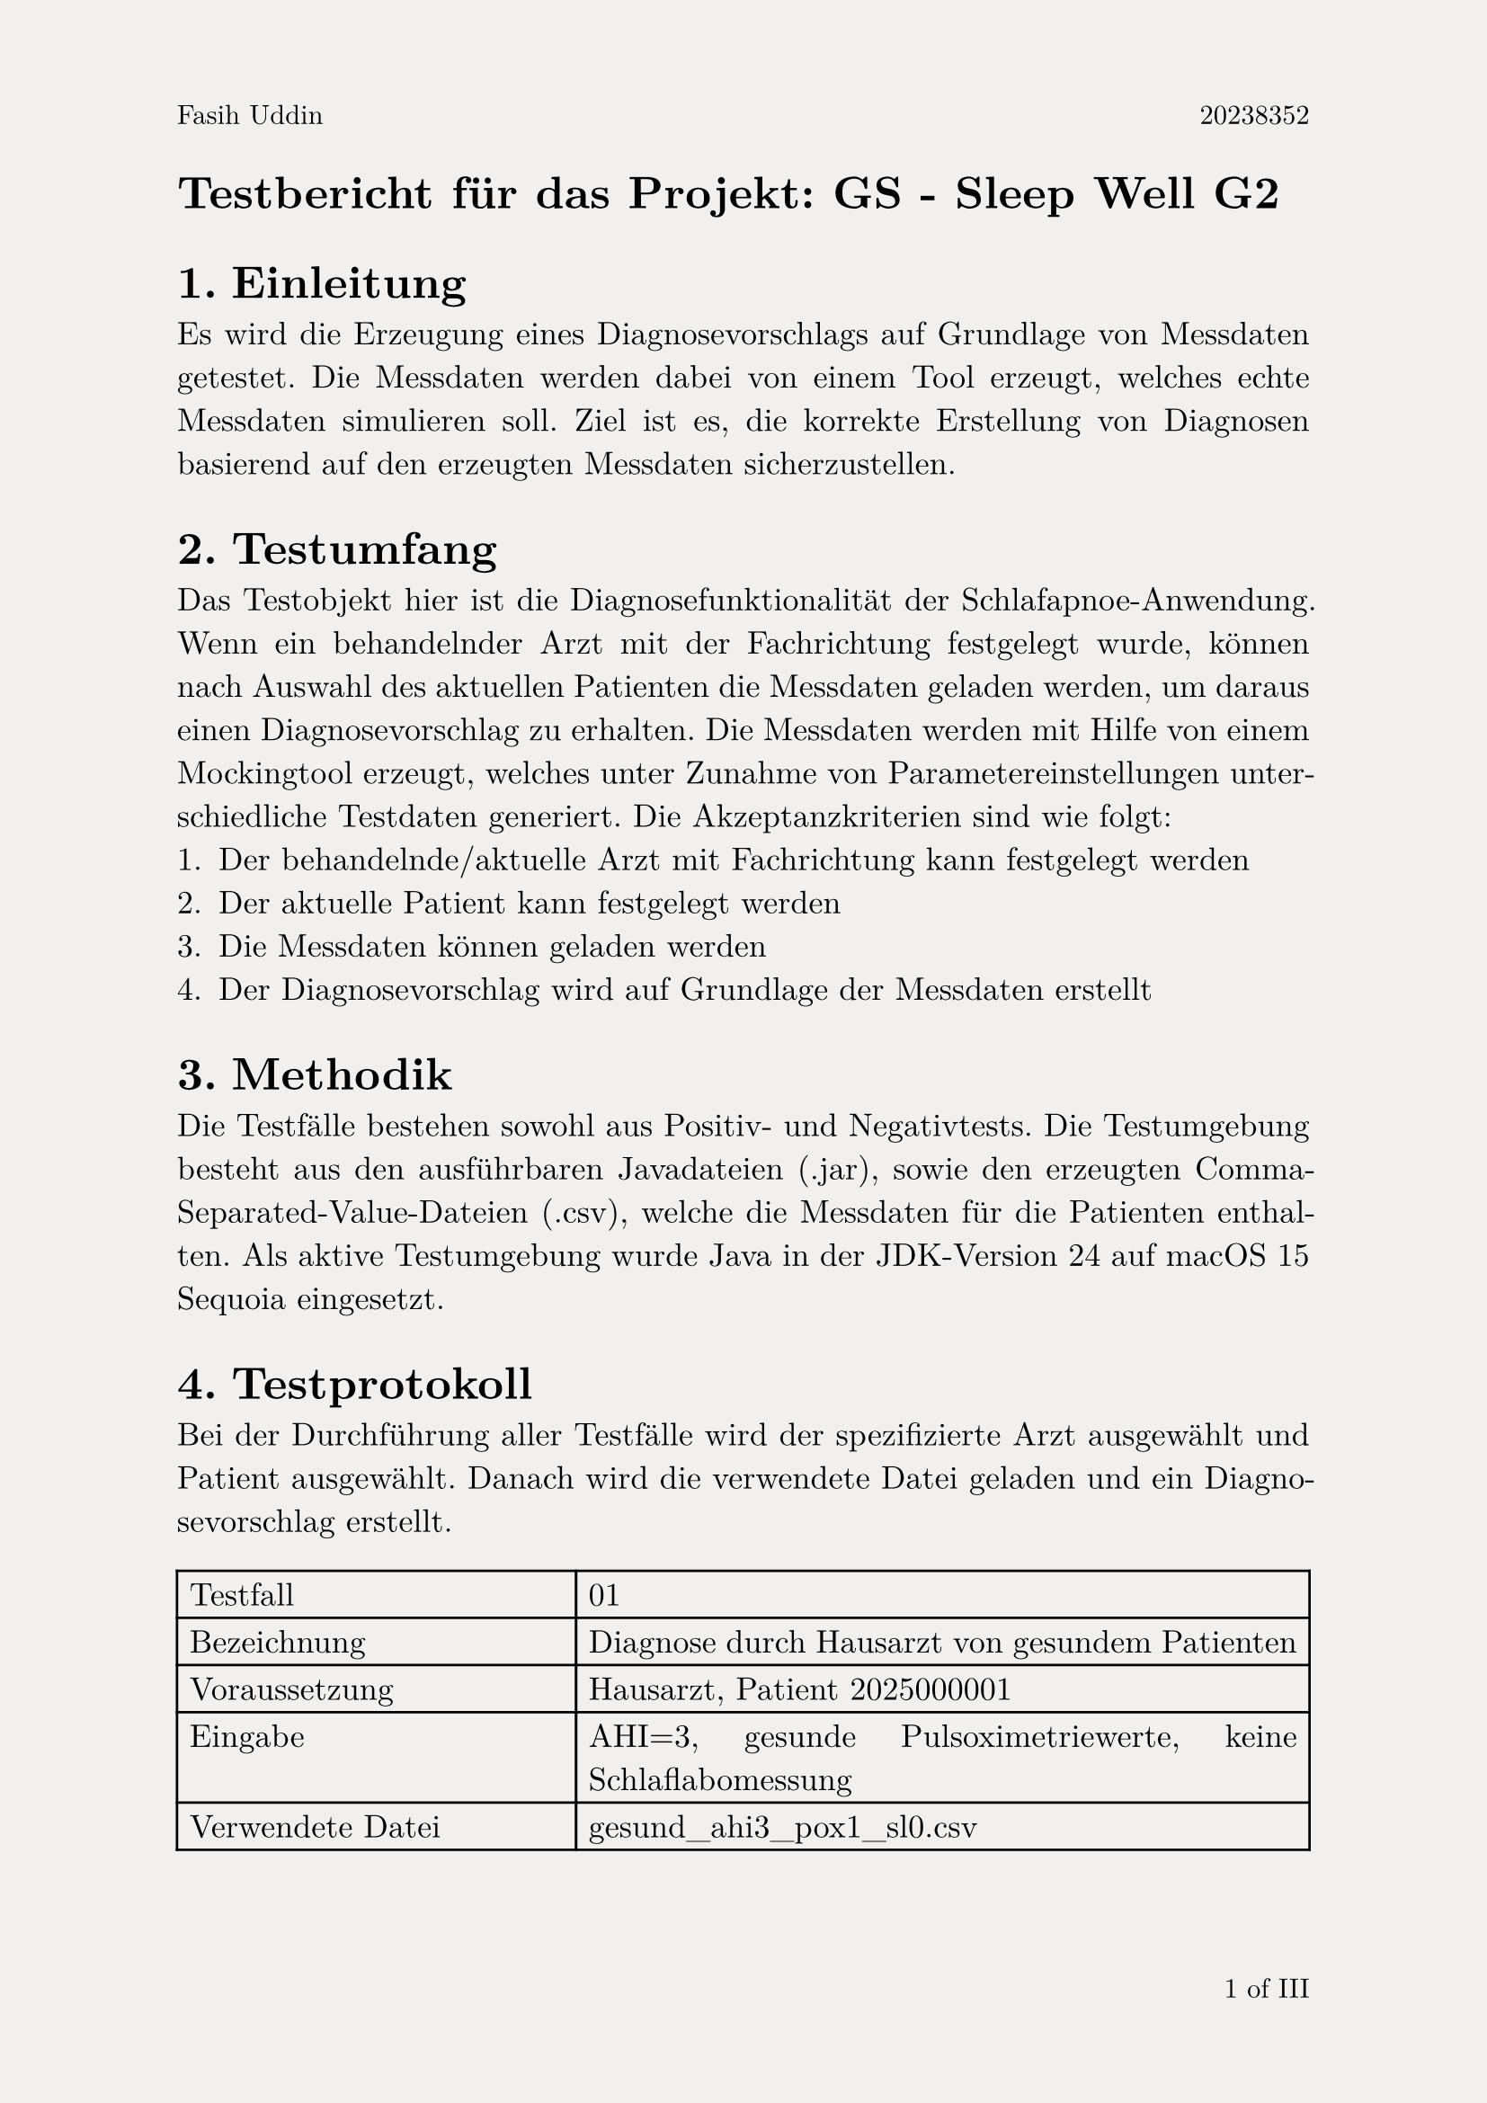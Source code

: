 #set page(
  paper:"a4",
  header: context [
    #set text(size: 11pt)
    #align(left)[Fasih Uddin#h(1fr) 20238352]
    #set text(fill: red)
    ],
  footer: context  [
    #set align(right)
    #set text(size: 11pt, ligatures: true)
    #counter(page).display("1 of I", both: true)
  ],
  fill: rgb("#F2F0EF")
)
#set text(font:"New Computer Modern", size:13pt, fill: black)
#set par(justify:true)

= Testbericht für das Projekt: GS - Sleep Well G2
#set heading(level: 1, numbering: "1.")
== Einleitung
Es wird die Erzeugung eines Diagnosevorschlags auf Grundlage von Messdaten getestet. Die Messdaten werden dabei von einem Tool erzeugt, welches echte Messdaten simulieren soll. Ziel ist es, die korrekte Erstellung von Diagnosen basierend auf den erzeugten Messdaten sicherzustellen.
== Testumfang
Das Testobjekt hier ist die Diagnosefunktionalität der Schlafapnoe-Anwendung. Wenn ein behandelnder Arzt mit der Fachrichtung festgelegt wurde, können nach Auswahl des aktuellen Patienten die Messdaten geladen werden, um daraus einen Diagnosevorschlag zu erhalten. Die Messdaten werden mit Hilfe von einem Mockingtool erzeugt, welches unter Zunahme von Parametereinstellungen unterschiedliche Testdaten generiert.
Die Akzeptanzkriterien sind wie folgt:
+ Der behandelnde/aktuelle Arzt mit Fachrichtung kann festgelegt werden
+ Der aktuelle Patient kann festgelegt werden
+ Die Messdaten können geladen werden
+ Der Diagnosevorschlag wird auf Grundlage der Messdaten erstellt

== Methodik
Die Testfälle bestehen sowohl aus Positiv- und Negativtests. 
Die Testumgebung besteht aus den ausführbaren Javadateien (.jar), sowie den erzeugten Comma-Separated-Value-Dateien (.csv), welche die Messdaten für die Patienten enthalten. Als aktive Testumgebung wurde Java in der JDK-Version 24 auf macOS 15 Sequoia eingesetzt.
#set highlight(fill:green)
== Testprotokoll
Bei der Durchführung aller Testfälle wird der spezifizierte Arzt ausgewählt und Patient ausgewählt. Danach wird die verwendete Datei geladen und ein Diagnosevorschlag erstellt.
#table(
  columns: (auto,auto),
  [Testfall], [01],
  [Bezeichnung], [Diagnose durch Hausarzt von gesundem Patienten],
  [Voraussetzung], [Hausarzt, Patient 2025000001],
  [Eingabe], [AHI=3, gesunde Pulsoximetriewerte, keine Schlaflabomessung],
  [Verwendete Datei], [gesund_ahi3_pox1_sl0.csv],
  [Erwartetes Ergebnis], [Keine Berechtigung, Diagnose zu erstellen. Warnung wird angezeigt],
  [Tatsächliches Testergebnis], [Diagnose wird nicht erstellt, Warnung wird angezeigt],
  [Ergebnis], [#highlight[Erfolg]],
  [Fehlerbeschreibung], [-]
)
#table(
  columns: (auto,auto),
  [Testfall], [02],
  [Bezeichnung], [Diagnose durch Hausarzt von Verdachtsfall],
  [Voraussetzung], [Hausarzt, Patient 2025000001],
  [Eingabe], [AHI=8, ungesunde Pulsoximetriewerte, keine Schlaflabormessung],
  [Verwendete Datei], [krank_ahi8_pox2_sl0.csv],
  [Erwartetes Ergebnis], [Verdacht auf milde Schlafapnoe, Überweisung ins Schlaflabor],
  [Tatsächliches Testergebnis], [Verdacht auf milde Schlafapnoe, Überweisung ins Schlaflabor],
  [Ergebnis], [#highlight[Erfolg]],
  [Fehlerbeschreibung], [-]
)
#set highlight(fill: red)
#table(
  columns: (auto,auto),
  [Testfall], [03],
  [Bezeichnung], [Diagnose durch Hausarzt von falschem Patienten],
  [Voraussetzung], [Hausarzt, Patient 2025000002],
  [Eingabe], [AHI=3, gesunde Pulsoximetriewerte, keine Schlaflabormessung],
  [Verwendete Datei], [gesund_ahi3_pox1_sl0.csv],
  [Erwartetes Ergebnis], [nicht passende Patienten-ID wird erkannt, Diagnose wird nicht erstellt],
  [Tatsächliches Testergebnis], [Diagnose wird erstellt],
  [Ergebnis], [#highlight[Misserfolg]],
  [Fehlerbeschreibung], [Hauptfehler: unpassende Patientendaten werden trotzdem akzeptiert]
)
#set highlight(fill: green)
#table(
  columns: (auto,auto),
  [Testfall], [03],
  [Bezeichnung], [Diagnose durch Schlafmediziner von gesundem Patienten],
  [Voraussetzung], [Schlafmediziner, Patient 2025000001],
  [Eingabe], [AHI=3, gesunde Pulsoximetriewerte, gesunde Schlaflabomessung],
  [Verwendete Datei], [gesund_ahi3_pox1_sl1.csv],
  [Erwartetes Ergebnis], [Diagnose wird erstellt, keine Schlafapnoe, Rücküberweisung an Hausarzt],
  [Tatsächliches Testergebnis], [Diagnose wird erstellt, keine Schlafapnoe, Rücküberweisung an Hausarzt],
  [Ergebnis], [#highlight[Erfolg]],
  [Fehlerbeschreibung], [-]
)
== Ergebnisse

== Fazit und Empfehlungen
